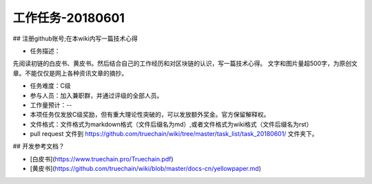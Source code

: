 工作任务-20180601
==========================================

## 注册github账号;在本wiki内写一篇技术心得

* 任务描述：
先阅读初链的白皮书、黄皮书。然后结合自己的工作经历和对区块链的认识，写一篇技术心得。
文字和图片量超500字，为原创文章。不能仅仅是网上各种资讯文章的摘抄。


* 任务难度：C级  
* 参与人员：加入兼职群，并通过评级的全部人员。
* 工作量预计：-- 
* 本项任务仅发放C级奖励，但有重大理论性突破的，可以发放额外奖金。官方保留解释权。

* 文件格式：文件格式为markdown格式（文件后缀名为md）,或者文件格式为wiki格式（文件后缀名为rst）
* pull request 文件到 https://github.com/truechain/wiki/tree/master/task_list/task_20180601/  文件夹下。


## 开发参考文档？

* [白皮书](https://www.truechain.pro/Truechain.pdf) 
* [黄皮书](https://github.com/truechain/wiki/blob/master/docs-cn/yellowpaper.md)
